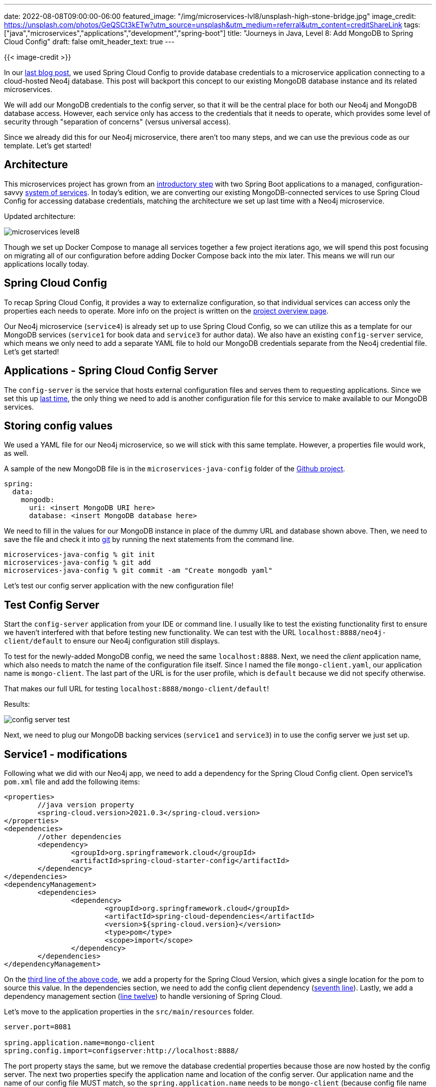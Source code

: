 ---
date: 2022-08-08T09:00:00-06:00
featured_image: "/img/microservices-lvl8/unsplash-high-stone-bridge.jpg"
image_credit: https://unsplash.com/photos/GeQSCt3kETw?utm_source=unsplash&utm_medium=referral&utm_content=creditShareLink
tags: ["java","microservices","applications","development","spring-boot"]
title: "Journeys in Java, Level 8: Add MongoDB to Spring Cloud Config"
draft: false
omit_header_text: true
---

{{< image-credit >}}

In our https://jmhreif.com/blog/microservices-level7/[last blog post^], we used Spring Cloud Config to provide database credentials to a microservice application connecting to a cloud-hosted Neo4j database. This post will backport this concept to our existing MongoDB database instance and its related microservices. 

We will add our MongoDB credentials to the config server, so that it will be the central place for both our Neo4j and MongoDB database access. However, each service only has access to the credentials that it needs to operate, which provides some level of security through "separation of concerns" (versus universal access).

Since we already did this for our Neo4j microservice, there aren't too many steps, and we can use the previous code as our template. Let's get started!

== Architecture

This microservices project has grown from an https://jmhreif.com/blog/microservices-level1/[introductory step^] with two Spring Boot applications to a managed, configuration-savvy https://jmhreif.com/blog/microservices-level7/[system of services^]. In today's edition, we are converting our existing MongoDB-connected services to use Spring Cloud Config for accessing database credentials, matching the architecture we set up last time with a Neo4j microservice.

Updated architecture:

image::/img/microservices-lvl8/microservices-level8.png[]

Though we set up Docker Compose to manage all services together a few project iterations ago, we will spend this post focusing on migrating all of our configuration before adding Docker Compose back into the mix later. This means we will run our applications locally today.

== Spring Cloud Config

To recap Spring Cloud Config, it provides a way to externalize configuration, so that individual services can access only the properties each needs to operate. More info on the project is written on the https://spring.io/projects/spring-cloud-config[project overview page^].

Our Neo4j microservice (`service4`) is already set up to use Spring Cloud Config, so we can utilize this as a template for our MongoDB services (`service1` for book data and `service3` for author data). We also have an existing `config-server` service, which means we only need to add a separate YAML file to hold our MongoDB credentials separate from the Neo4j credential file. Let's get started!

== Applications - Spring Cloud Config Server

The `config-server` is the service that hosts external configuration files and serves them to requesting applications. Since we set this up https://jmhreif.com/blog/microservices-level7/[last time^], the only thing we need to add is another configuration file for this service to make available to our MongoDB services.

== Storing config values

We used a YAML file for our Neo4j microservice, so we will stick with this same template. However, a properties file would work, as well.

A sample of the new MongoDB file is in the `microservices-java-config` folder of the https://github.com/JMHReif/microservices-level8[Github project^].

[source,text]
----
spring:
  data:
    mongodb:
      uri: <insert MongoDB URI here>
      database: <insert MongoDB database here>
----

We need to fill in the values for our MongoDB instance in place of the dummy URL and database shown above. Then, we need to save the file and check it into https://git-scm.com/[git^] by running the next statements from the command line.

[source,shell]
----
microservices-java-config % git init
microservices-java-config % git add
microservices-java-config % git commit -am "Create mongodb yaml"
----

Let's test our config server application with the new configuration file!

== Test Config Server

Start the `config-server` application from your IDE or command line. I usually like to test the existing functionality first to ensure we haven't interfered with that before testing new functionality. We can test with the URL `localhost:8888/neo4j-client/default` to ensure our Neo4j configuration still displays.

To test for the newly-added MongoDB config, we need the same `localhost:8888`. Next, we need the _client_ application name, which also needs to match the name of the configuration file itself. Since I named the file `mongo-client.yaml`, our application name is `mongo-client`. The last part of the URL is for the user profile, which is `default` because we did not specify otherwise.

That makes our full URL for testing `localhost:8888/mongo-client/default`!

.Results:
image:/img/microservices-lvl8/config-server-test.png[]

Next, we need to plug our MongoDB backing services (`service1` and `service3`) in to use the config server we just set up.

== Service1 - modifications

Following what we did with our Neo4j app, we need to add a dependency for the Spring Cloud Config client. Open service1's `pom.xml` file and add the following items:

[source,xml]
----
<properties>
	//java version property
	<spring-cloud.version>2021.0.3</spring-cloud.version>
</properties>
<dependencies>
	//other dependencies
	<dependency>
		<groupId>org.springframework.cloud</groupId>
		<artifactId>spring-cloud-starter-config</artifactId>
	</dependency>
</dependencies>
<dependencyManagement>
	<dependencies>
		<dependency>
			<groupId>org.springframework.cloud</groupId>
			<artifactId>spring-cloud-dependencies</artifactId>
			<version>${spring-cloud.version}</version>
			<type>pom</type>
			<scope>import</scope>
		</dependency>
	</dependencies>
</dependencyManagement>
----

On the https://github.com/JMHReif/microservices-level8/blob/main/service1/pom.xml#L18[third line of the above code^], we add a property for the Spring Cloud Version, which gives a single location for the pom to source this value. In the dependencies section, we need to add the config client dependency (https://github.com/JMHReif/microservices-level8/blob/main/service1/pom.xml#L34[seventh line^]). Lastly, we add a dependency management section (https://github.com/JMHReif/microservices-level8/blob/main/service1/pom.xml#L50[line twelve^]) to handle versioning of Spring Cloud.

Let's move to the application properties in the `src/main/resources` folder.

[source,text]
----
server.port=8081

spring.application.name=mongo-client
spring.config.import=configserver:http://localhost:8888/
----

The port property stays the same, but we remove the database credential properties because those are now hosted by the config server. The next two properties specify the application name and location of the config server. Our application name and the name of our config file MUST match, so the `spring.application.name` needs to be `mongo-client` (because config file name is `mongo-client.yaml`). Our config server is running locally and on the default config server port, so we use the `localhost:8888` for the last property's value.

This completes the changes needed to `service1`, so we need to do the same to `service3` (our other MongoDB backing service for authors).

== Service3 - modifications

Here is the list of changes we need to make with links to the code repository included:

1. `pom.xml` - Spring Cloud Config https://github.com/JMHReif/microservices-level8/blob/main/service3/pom.xml#L18[version property^], https://github.com/JMHReif/microservices-level8/blob/main/service3/pom.xml#L34[dependency^], and dependency management https://github.com/JMHReif/microservices-level8/blob/main/service3/pom.xml#L50[section^]
2. `application.properties` - Remove db credentials, add https://github.com/JMHReif/microservices-level8/blob/main/service3/src/main/resources/application.properties#L3[config server info^]

Let's test the updated services with our config server!

== Put it to the test

Kicking things off from the bottom to the top of our stack, let's start the MongoDB instance. _Note: I am running MongoDB locally from a Docker container here. More info is available in the https://github.com/JMHReif/microservices-level8/blob/main/docker-mongodb/README.adoc[`docker-mongodb` section^] of the code repository._

Next, we start our `config-server` application, either through the IDE or command line. Once running, we can start each of the `service1` and `service3` applications through the IDE or command line. Time to test everything with the following commands.

1. Test config server: open a browser and go to `localhost:8888/mongo-client/default` or go to command line with `curl localhost:8888/mongo-client/default`.
2. Test `service1` is live: open a browser and go to `localhost:8081/db` or go to command line with `curl localhost:8081/db`.
3. Test backend books api: open a browser and go to `localhost:8081/db/books` or go to command line with `curl localhost:8081/db/books`.
4. Test `service3` is live: open a browser and go to `localhost:8082/db` or go to command line with `curl localhost:8082/db`.
5. Test backend authors api: open a browser and go to `localhost:8082/db/authors` or go to command line with `curl localhost:8082/db/authors`.

And here is the resulting output from book and author api results!

.Find books
image:/img/microservices-lvl8/microservices-lvl8-results-books.png[]

.Find authors
image:/img/microservices-lvl8/microservices-lvl8-results-authors.png[]

== Wrapping up!

For today's progress, we successfully migrated all of our database-interfacing services to use Spring Cloud Config to retrieve database credentials (MongoDB or Neo4j). Next, we will take another run at Docker Compose to add the Neo4j and config services, so that all services can be managed together. 

In future posts, we hope to expand our microservices project to dig into service discovery and change data capture topics. Happy coding!

== Resources

* Github: https://github.com/JMHReif/microservices-level8[microservices-level8^] repository
* Github: https://github.com/JMHReif/microservices-java[Meta repository for all related content^]
* Documentation: https://docs.spring.io/spring-cloud-config/docs/current/reference/html/[Spring Cloud Config^]
* Blog post: https://www.baeldung.com/spring-cloud-configuration[Baeldung's guide to Spring Cloud Config^]
* Video: https://www.youtube.com/watch?v=gb1i4WyWNK4[JavaBrain's walkthrough^]